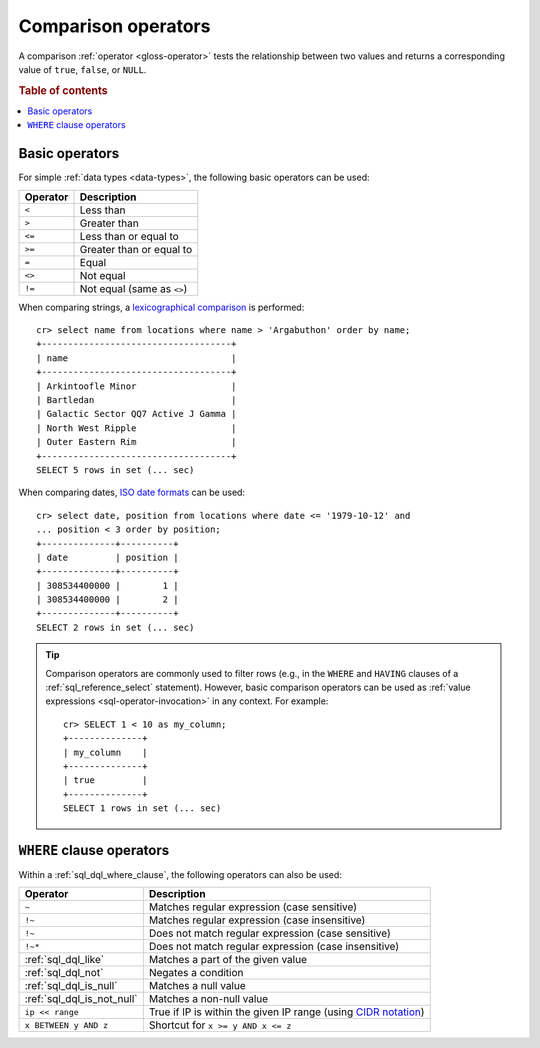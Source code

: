 .. highlight:: psql

.. _comparison-operators:

====================
Comparison operators
====================

A comparison :ref:`operator <gloss-operator>` tests the relationship between
two values and returns a corresponding value of ``true``, ``false``, or
``NULL``.

.. rubric:: Table of contents

.. contents::
   :local:


.. _comparison-operators-basic:

Basic operators
===============

For simple :ref:`data types <data-types>`, the following basic operators can be
used:

========  ==========================
Operator  Description
========  ==========================
``<``     Less than
--------  --------------------------
``>``     Greater than
--------  --------------------------
``<=``    Less than or equal to
--------  --------------------------
``>=``    Greater than or equal to
--------  --------------------------
``=``     Equal
--------  --------------------------
``<>``    Not equal
--------  --------------------------
``!=``    Not equal (same as ``<>``)
========  ==========================

When comparing strings, a `lexicographical comparison`_ is performed::

    cr> select name from locations where name > 'Argabuthon' order by name;
    +------------------------------------+
    | name                               |
    +------------------------------------+
    | Arkintoofle Minor                  |
    | Bartledan                          |
    | Galactic Sector QQ7 Active J Gamma |
    | North West Ripple                  |
    | Outer Eastern Rim                  |
    +------------------------------------+
    SELECT 5 rows in set (... sec)

When comparing dates, `ISO date formats`_ can be used::

    cr> select date, position from locations where date <= '1979-10-12' and
    ... position < 3 order by position;
    +--------------+----------+
    | date         | position |
    +--------------+----------+
    | 308534400000 |        1 |
    | 308534400000 |        2 |
    +--------------+----------+
    SELECT 2 rows in set (... sec)

.. TIP::

    Comparison operators are commonly used to filter rows (e.g., in the
    ``WHERE`` and ``HAVING`` clauses of a :ref:`sql_reference_select`
    statement). However, basic comparison operators can be used as :ref:`value
    expressions <sql-operator-invocation>` in any context. For example::

        cr> SELECT 1 < 10 as my_column;
        +--------------+
        | my_column    |
        +--------------+
        | true         |
        +--------------+
        SELECT 1 rows in set (... sec)

.. _comparison-operators-where:

``WHERE`` clause operators
==========================

Within a :ref:`sql_dql_where_clause`, the following operators can also be used:

==========================  ===================================================
Operator                    Description
==========================  ===================================================
``~``                       Matches regular expression (case sensitive)
--------------------------  ---------------------------------------------------
``!~``                      Matches regular expression (case insensitive)
--------------------------  ---------------------------------------------------
``!~``                      Does not match regular expression (case sensitive)
--------------------------  ---------------------------------------------------
``!~*``                     Does not match regular expression (case
                            insensitive)
--------------------------  ---------------------------------------------------
:ref:`sql_dql_like`         Matches a part of the given value
--------------------------  ---------------------------------------------------
:ref:`sql_dql_not`          Negates a condition
--------------------------  ---------------------------------------------------
:ref:`sql_dql_is_null`      Matches a null value
--------------------------  ---------------------------------------------------
:ref:`sql_dql_is_not_null`  Matches a non-null value
--------------------------  ---------------------------------------------------
``ip << range``             True if IP is within the given IP range (using
                            `CIDR notation`_)
--------------------------  ---------------------------------------------------
``x BETWEEN y AND z``       Shortcut for ``x >= y AND x <= z``
==========================  ===================================================

.. SEEALSO::

    - :ref:`sql_array_comparisons`

    - :ref:`sql_subquery_expressions`


.. _CIDR notation: https://en.wikipedia.org/wiki/Classless_Inter-Domain_Routing#CIDR_notation
.. _ISO date formats: http://joda-time.sourceforge.net/api-release/org/joda/time/format/ISODateTimeFormat.html#dateOptionalTimeParser%28%29
.. _lexicographical comparison: https://lucene.apache.org/core/6_6_0/core/org/apache/lucene/search/TermRangeQuery.html
